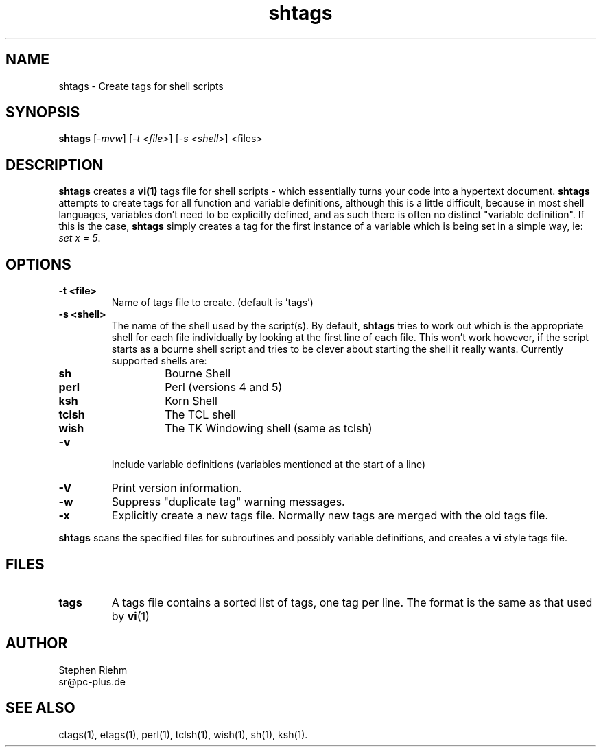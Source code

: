 .TH shtags 1 "local Utilities"
.SH NAME
shtags \- Create tags for shell scripts
.SH SYNOPSIS
.B shtags
[\fI-mvw\fP] [\fI-t <file>\fP] [\fI-s <shell>\fP] <files>
.SH DESCRIPTION
\fBshtags\fP creates a \fBvi(1)\fP tags file for shell scripts - which
essentially turns your code into a hypertext document. \fBshtags\fP
attempts to create tags for all function and variable definitions,
although this is a little difficult, because in most shell languages,
variables don't need to be explicitly defined, and as such there is
often no distinct "variable definition". If this is the case,
\fBshtags\fP simply creates a tag for the first instance of a variable
which is being set in a simple way, ie: \fIset x = 5\fP.
.SH OPTIONS
.IP "\fB-t <file>\fP"
Name of tags file to create. (default is 'tags')
.IP "\fB-s <shell>\fP"
The name of the shell used by the script(s). By default,
\fBshtags\fP tries to work out which is the appropriate shell for each
file individually by looking at the first line of each file. This won't
work however, if the script starts as a bourne shell script and tries
to be clever about starting the shell it really wants.
.b
Currently supported shells are:
.RS
.IP \fBsh\fP
Bourne Shell
.IP \fBperl\fP
Perl (versions 4 and 5)
.IP \fBksh\fP
Korn Shell
.IP \fBtclsh\fP
The TCL shell
.IP \fBwish\fP
The TK Windowing shell (same as tclsh)
.RE

.IP \fB-v\fP
Include variable definitions (variables mentioned at the start of a line)
.IP \fB-V\fP
Print version information.
.IP \fB-w\fP
Suppress "duplicate tag" warning messages.
.IP \fB-x\fP
Explicitly create a new tags file. Normally new tags are merged with
the old tags file.
.PP
\fBshtags\fP scans the specified files for subroutines and possibly
variable definitions, and creates a \fBvi\fP style tags file.
.SH FILES
.IP \fBtags\fP
A tags file contains a sorted list of tags, one tag per line. The
format is the same as that used by \fBvi\fP(1)
.SH AUTHOR
Stephen Riehm
.br
sr@pc-plus.de
.SH "SEE ALSO"
ctags(1), etags(1), perl(1), tclsh(1), wish(1), sh(1), ksh(1).
